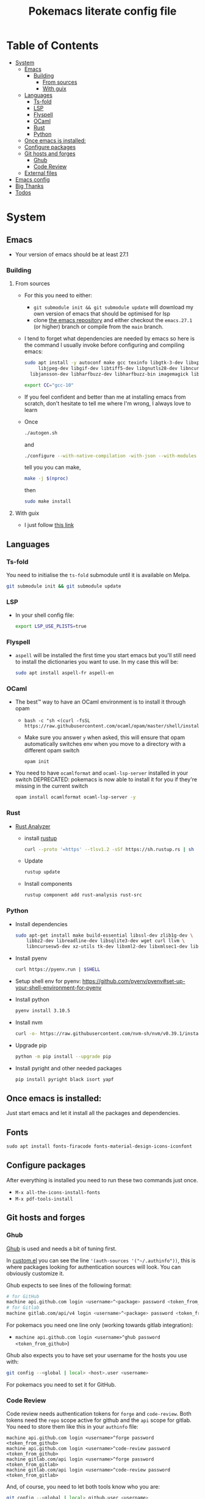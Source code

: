 #+title: Pokemacs literate config file
#+PROPERTY: header-args:emacs-lisp :tangle ./init.el :mkdirp yes

* Table of Contents
:PROPERTIES:
:TOC:      :include all :ignore (this)
:END:

:CONTENTS:
- [[#system][System]]
  - [[#emacs][Emacs]]
    - [[#building][Building]]
      - [[#from-sources][From sources]]
      - [[#with-guix][With guix]]
  - [[#languages][Languages]]
    - [[#ts-fold][Ts-fold]]
    - [[#lsp][LSP]]
    - [[#flyspell][Flyspell]]
    - [[#ocaml][OCaml]]
    - [[#rust][Rust]]
    - [[#python][Python]]
  - [[#once-emacs-is-installed][Once emacs is installed:]]
  - [[#configure-packages][Configure packages]]
  - [[#git-hosts-and-forges][Git hosts and forges]]
    - [[#ghub][Ghub]]
    - [[#code-review][Code Review]]
  - [[#external-files][External files]]
- [[#emacs-config][Emacs config]]
- [[#big-thanks][Big Thanks]]
- [[#todos][Todos]]
:END:

* System
:PROPERTIES:
:CUSTOM_ID: system
:END:

** Emacs
:PROPERTIES:
:CUSTOM_ID: emacs
:END:

 - Your version of emacs should be at least 27.1

*** Building
:PROPERTIES:
:CUSTOM_ID: building
:END:

**** From sources
:PROPERTIES:
:CUSTOM_ID: from-sources
:END:

- For this you need to either:
  - ~git submodule init && git submodule update~ will download my own version of emacs that should be optimised for lsp
  - clone [[https://github.com/emacs-mirror/emacs][the emacs repository]] and either checkout the ~emacs.27.1~ (or higher) branch or compile from the ~main~ branch.
- I tend to forget what dependencies are needed by emacs so here is the command I usually invoke before configuring and compiling emacs:

  #+begin_src sh
    sudo apt install -y autoconf make gcc texinfo libgtk-3-dev libxpm-dev \
         libjpeg-dev libgif-dev libtiff5-dev libgnutls28-dev libncurses5-dev \
      libjansson-dev libharfbuzz-dev libharfbuzz-bin imagemagick libmagickwand-dev libgccjit-10-dev libgccjit0 gcc-10 libjansson4 libjansson-dev xaw3dg-dev texinfo libx11-dev
  #+end_src

  #+begin_src sh
    export CC="gcc-10"
  #+end_src

- If you feel confident and better than me at installing emacs from scratch, don't hesitate to tell me where I'm wrong, I always love to learn
- Once
  #+begin_src sh
    ./autogen.sh
  #+end_src

  and
  #+begin_src sh
    ./configure --with-native-compilation -with-json --with-modules --with-harfbuzz --without-compress-install --with-threads --with-included-regex --with-x-toolkit=gtk3 --with-zlib --with-jpeg --with-png --with-imagemagick --with-tiff --with-xpm --with-gnutls --with-xft --with-xml2 --with-mailutils --with-tree-sitter
  #+end_src

  tell you you can make,
  #+begin_src sh
    make -j $(nproc)
  #+end_src

  then

  #+begin_src sh
    sudo make install
  #+end_src

**** With guix
:PROPERTIES:
:CUSTOM_ID: with-guix
:END:

- I just follow [[https://systemcrafters.net/craft-your-system-with-guix/installing-the-package-manager/][this link]]

** Languages
:PROPERTIES:
:CUSTOM_ID: languages
:END:

*** Ts-fold
:PROPERTIES:
:CUSTOM_ID: ts-fold
:END:

You need to initialise the ~ts-fold~ submodule until it is available on Melpa.

#+begin_src sh
  git submodule init && git submodule update
#+end_src

*** LSP
:PROPERTIES:
:CUSTOM_ID: lsp
:END:

- In your shell config file:
  #+begin_src sh
    export LSP_USE_PLISTS=true
  #+end_src

*** Flyspell
:PROPERTIES:
:CUSTOM_ID: flyspell
:END:

- ~aspell~ will be installed the first time you start emacs but you'll still need to install the dictionaries you want to use. In my case this will be:

  #+begin_src sh
    sudo apt install aspell-fr aspell-en
  #+end_src

*** OCaml
:PROPERTIES:
:CUSTOM_ID: ocaml
:END:

- The best™ way to have an OCaml environment is to install it through opam
  -
    #+BEGIN_SRC shell
      bash -c "sh <(curl -fsSL https://raw.githubusercontent.com/ocaml/opam/master/shell/install.sh)"
    #+END_SRC
  - Make sure you answer ~y~ when asked, this will ensure that opam automatically switches env when you move to a directory with a different opam switch
    #+BEGIN_SRC shell
      opam init
    #+END_SRC
- You need to have ~ocamlformat~ and ~ocaml-lsp-server~ installed in your switch
  DEPRECATED: pokemacs is now able to install it for you if they're missing in the current switch
  #+begin_src sh
    opam install ocamlformat ocaml-lsp-server -y
  #+end_src

*** Rust
:PROPERTIES:
:CUSTOM_ID: rust
:END:

- [[https://blog.rust-lang.org/2022/07/01/RLS-deprecation.html][Rust Analyzer]]
  - install [[http://rustup.rs/][rustup]]
    #+begin_src sh
      curl --proto '=https' --tlsv1.2 -sSf https://sh.rustup.rs | sh
    #+end_src
  - Update
    #+begin_src sh
      rustup update
    #+end_src
  - Install components
    #+begin_src sh
      rustup component add rust-analysis rust-src
    #+end_src

*** Python
:PROPERTIES:
:CUSTOM_ID: python
:END:

- Install dependencies
  #+begin_src sh
    sudo apt-get install make build-essential libssl-dev zlib1g-dev \
        libbz2-dev libreadline-dev libsqlite3-dev wget curl llvm \
        libncursesw5-dev xz-utils tk-dev libxml2-dev libxmlsec1-dev libffi-dev liblzma-dev
  #+end_src

- Install pyenv
  #+begin_src sh
    curl https://pyenv.run | $SHELL
  #+end_src

- Setup shell env for pyenv: https://github.com/pyenv/pyenv#set-up-your-shell-environment-for-pyenv

- Install python
  #+begin_src sh
    pyenv install 3.10.5
  #+end_src

- Install nvm
  #+begin_src sh
    curl -o- https://raw.githubusercontent.com/nvm-sh/nvm/v0.39.1/install.sh | $SHELL
  #+end_src

- Upgrade pip
  #+begin_src sh
    python -m pip install --upgrade pip
  #+end_src

- Install pyright and other needed packages
  #+begin_src sh
    pip install pyright black isort yapf
  #+end_src

** Once emacs is installed:
:PROPERTIES:
:CUSTOM_ID: once-emacs-is-installed
:END:

Just start emacs and let it install all the packages and dependencies.

** Fonts

#+begin_src emacs-lisp
  sudo apt install fonts-firacode fonts-material-design-icons-iconfont
#+end_src

** Configure packages
:PROPERTIES:
:CUSTOM_ID: configure-packages
:END:

After everything is installed you need to run these two commands just once.

- ~M-x all-the-icons-install-fonts~
- ~M-x pdf-tools-install~

** Git hosts and forges
:PROPERTIES:
:CUSTOM_ID: git-hosts-and-forges
:END:

*** Ghub
:PROPERTIES:
:CUSTOM_ID: ghub
:END:

[[https://github.com/magit/ghub][Ghub]] is used and needs a bit of tuning first.

In [[file:custom.el][custom.el]] you can see the line ~'(auth-sources '("~/.authinfo"))~, this is where packages looking for authentication sources will look. You can obviously customize it.

Ghub expects to see lines of the following format:

#+begin_src sh
  # for GitHub
  machine api.github.com login <username>^<package> password <token_from_github>
  # for Gitlab
  machine gitlab.com/api/v4 login <username>^<package> password <token_from_gitlab>
#+end_src

For pokemacs you need one line only (working towards gitlab integration):
- ~machine api.github.com login <username>^ghub password <token_from_github>~)
# - ~machine gitlab.com/api/v4 login <username>^ghub password <token_from_github>~)

Ghub also expects you to have set your username for the hosts you use with:

#+begin_src sh
  git config --<global | local> <host>.user <username>
#+end_src

For pokemacs you need to set it for GitHub.

*** Code Review
:PROPERTIES:
:CUSTOM_ID: code-review
:END:

Code review needs authentication tokens for ~forge~ and ~code-review~. Both tokens need the ~repo~ scope active for github and the ~api~ scope for gitlab. You need to store them like this in your ~authinfo~ file:

#+BEGIN_SRC shell
  machine api.github.com login <username>^forge password <token_from_github>
  machine api.github.com login <username>^code-review password <token_from_github>
  machine gitlab.com/api login <username>^forge password <token_from_gitlab>
  machine gitlab.com/api login <username>^code-review password <token_from_gitlab>
#+END_SRC

And, of course, you need to let both tools know who you are:

#+begin_src sh
  git config --<global | local> github.user <username>
  git config --<global | local> gitlab.gitlab.com/api.user <username>
#+end_src

** External files
:PROPERTIES:
:CUSTOM_ID: external-files
:END:

- I have a ~​~/org~ directory that contains 4 files:

#+BEGIN_SRC
  org
  ├── agenda.org
  ├── calendar​_company.org
  ├── calendar​_user.org
  └── orgzly.org
#+END_SRC

- This repository is synchronised on all my devices with [[https://syncthing.net/][Syncthing]] but the directory is checked entirely by org so you can put the files you want in it
- I don't like having things everywhere. That's why I configured org-gcal to synchronise with my company's Google Calendar. For this I needed a secret key that I can't realistically put in a public repository. This key is located in ~~/.secrets/gcal-secrets.json~

#+BEGIN_SRC json
  {
      "org-gcal-client-id": "my_id.apps.googleusercontent.com",
      "org-gcal-client-secret": "my_secret_key",
      "calendar-company": "my_company_calendar_id",
      "calendar-user": "my_user_calendar_id"
  }
#+END_SRC

- Thanks to [[https://www.reddit.com/user/-jz-/][-jz-]]for [[https://www.reddit.com/r/emacs/comments/d1ehpy/security_tip_if_you_push_initel_to_a_public_repo/][this thread]]

Restart emacs and everything should work

* Emacs config
:PROPERTIES:
:CUSTOM_ID: emacs-config
:END:

The emacs config is written as literate programming in [[file:init.org][init.org]] and this file generates the [[file:init.el][init.el]] file (that should never be touched). If you want to try things you can edit [[file:init.org][init.org]] and when you've finished just hit ~C-c C-v t~ (~org-babel-tangle~).

* Big Thanks
:PROPERTIES:
:CUSTOM_ID: big-thanks
:END:

- [[https://github.com/daviwil][daviwil]] for his [[https://github.com/daviwil/emacs-from-scratch][emacs from scratch]] serie
- [[https://github.com/hlissner][hlissner]] for [[https://github.com/hlissner/doom-emacs/][doom-emacs]]
- Many other that I stupidly didn't store for small config tricks, bug fixes etc that I found on StackOverflow, Reddit, GitHub, personal blogs etc
- Thanks to [[https://github.com/coquera][@coquera]] for forcing me to create a README, this was one big example of procrastination
- Thanks to [[https://github.com/thriim][@thriim]] for the thorough testing
- Thanks to [[https://github.com/remyzorg][@remyzorg]] for being unable to choose

* Todos
:PROPERTIES:
:CUSTOM_ID: todos
:END:

 - [X] Rewrite this README in org
 - [X] Maybe try this "literate" programming thing
 - [ ] I experimented with `emacs-daemon` and `emacsclient` but not enough to make it viable
 - [ ] Complete this TODO list
 - [ ] Add all the remaining thanks

